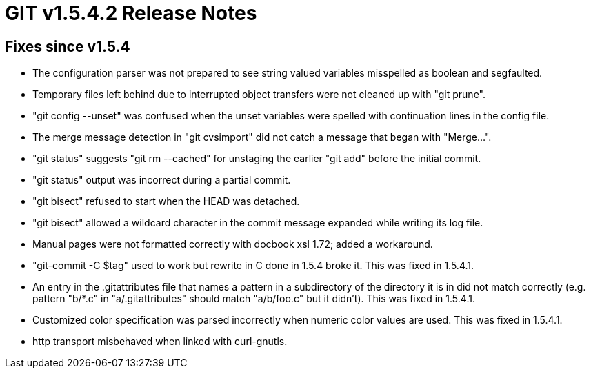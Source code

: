 GIT v1.5.4.2 Release Notes
==========================

Fixes since v1.5.4
------------------

 * The configuration parser was not prepared to see string
   valued variables misspelled as boolean and segfaulted.

 * Temporary files left behind due to interrupted object
   transfers were not cleaned up with "git prune".

 * "git config --unset" was confused when the unset variables
   were spelled with continuation lines in the config file.

 * The merge message detection in "git cvsimport" did not catch
   a message that began with "Merge...".

 * "git status" suggests "git rm --cached" for unstaging the
   earlier "git add" before the initial commit.

 * "git status" output was incorrect during a partial commit.

 * "git bisect" refused to start when the HEAD was detached.

 * "git bisect" allowed a wildcard character in the commit
   message expanded while writing its log file.

 * Manual pages were not formatted correctly with docbook xsl
   1.72; added a workaround.

 * "git-commit -C $tag" used to work but rewrite in C done in
   1.5.4 broke it.  This was fixed in 1.5.4.1.

 * An entry in the .gitattributes file that names a pattern in a
   subdirectory of the directory it is in did not match
   correctly (e.g. pattern "b/*.c" in "a/.gitattributes" should
   match "a/b/foo.c" but it didn't).  This was fixed in 1.5.4.1.

 * Customized color specification was parsed incorrectly when
   numeric color values are used.  This was fixed in 1.5.4.1.

 * http transport misbehaved when linked with curl-gnutls.
